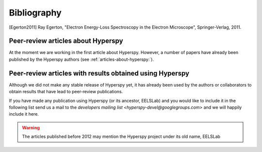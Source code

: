 Bibliography
============


.. [Egerton2011] Ray Egerton, "Electron Energy-Loss Spectroscopy in the
   Electron Microscope", Springer-Verlag, 2011.

.. _articles-about-hyperspy:

Peer-review articles about Hyperspy
-----------------------------------

At the moment we are working in the first article about Hyperspy. However, a 
number of papers have already been published by the Hyperspy authors 
(see :ref:`articles-about-hyperspy:`).

.. _articles-using-hyperspy:

Peer-review articles with results obtained using Hyperspy
---------------------------------------------------------

Although we did not make any stable release of Hyperspy yet, it has already been 
used by the authors or collaborators to obtain results that have lead to 
peer-review publications.

If you have made any publication using Hyperspy (or its ancestor, EELSLab) and 
you would like to include it in the following list send us a mail to the 
`developers mailing list <hyperspy-devel@googlegroups.com>` and we will happily 
include it here.


.. Warning::
    The articles published before 2012 may mention the Hyperspy project under 
    its old name, EELSLab
    
.. raw:: html
    :file: ../_static/articles_using_hyperspy.html
